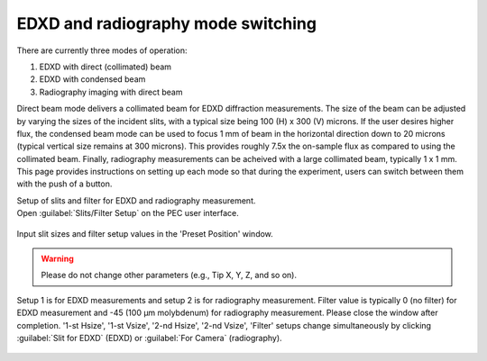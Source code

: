 EDXD and radiography mode switching
-----------------------------------
There are currently three modes of operation:

1. EDXD with direct (collimated) beam
2. EDXD with condensed beam 
3. Radiography imaging with direct beam

Direct beam mode delivers a collimated beam for EDXD diffraction measurements. The size of the beam can be adjusted by varying the sizes of the incident slits, with a typical size being 100 (H) x 300 (V) microns. If the user desires higher flux, the condensed beam mode can be used to focus 1 mm of beam in the horizontal direction down to 20 microns (typical vertical size remains at 300 microns). This provides roughly 7.5x the on-sample flux as compared to using the collimated beam. Finally, radiography measurements can be acheived with a large collimated beam, typically 1 x 1 mm. This page provides instructions on setting up each mode so that during the experiment, users can switch between them with the push of a button.





| Setup of slits and filter for EDXD and radiography measurement.
| Open :guilabel:`Slits/Filter Setup` on the PEC user interface.

.. figure:: /images/operation/slits_filter_interface.png
   :alt: slits_filter_interface
   :width: 500px
   :align: center

Input slit sizes and filter setup values in the 'Preset Position' window. 

.. warning:: Please do not change other parameters (e.g., Tip X, Y, Z, and so on).

   

Setup 1 is for EDXD measurements and setup 2 is for radiography measurement. Filter value 
is typically 0 (no filter) for EDXD measurement and -45 (100 μm molybdenum) for 
radiography measurement. Please close the window after completion.
'1-st Hsize', '1-st Vsize', '2-nd Hsize', '2-nd Vsize', 'Filter' setups change 
simultaneously by clicking :guilabel:`Slit for EDXD` (EDXD) or :guilabel:`For Camera` (radiography).

.. figure:: /images/operation/slit_mode_switch.png
   :alt: slit_mode_switch
   :width: 720px
   :align: center
